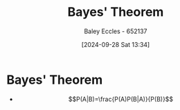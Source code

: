 :PROPERTIES:
:ID:       b56061af-7c10-4b1b-be9f-f053aa61dc2b
:END:
#+title: Bayes' Theorem
#+date: [2024-09-28 Sat 13:34]
#+AUTHOR: Baley Eccles - 652137
#+STARTUP: latexpreview

* Bayes' Theorem
 - \[P(A|B)=\frac{P(A)P(B|A)}{P(B)}\]
